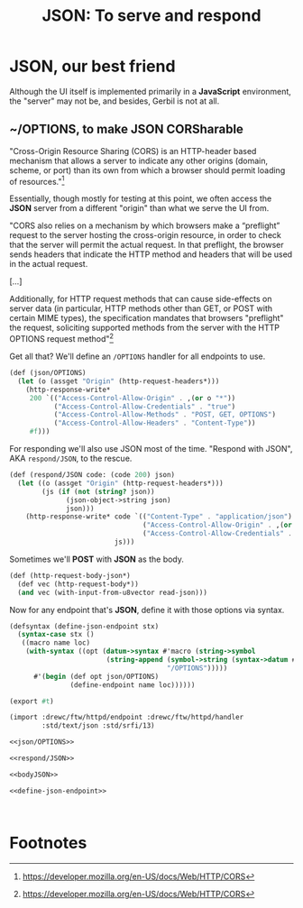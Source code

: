 #+TITLE: JSON: To serve and respond

* JSON, our best friend

Although the UI itself is implemented primarily in a *JavaScript* environment,
the "server" may not be, and besides, Gerbil is not at all.

** ~/OPTIONS, to make JSON CORSharable
:PROPERTIES:
:ID:       9c734dd5-4de1-42a3-b444-3d1954901bb1
:END:

"Cross-Origin Resource Sharing (CORS) is an HTTP-header based mechanism that
allows a server to indicate any other origins (domain, scheme, or port) than its
own from which a browser should permit loading of resources."[fn:mdncors]

Essentially, though mostly for testing at this point, we often access the *JSON*
server from a different "origin" than what we serve the UI from.

"CORS also relies on a mechanism by which browsers make a “preflight” request to
the server hosting the cross-origin resource, in order to check that the server
will permit the actual request. In that preflight, the browser sends headers
that indicate the HTTP method and headers that will be used in the actual
request.

[...]

Additionally, for HTTP request methods that can cause side-effects on server
data (in particular, HTTP methods other than GET, or POST with certain MIME
types), the specification mandates that browsers "preflight" the request,
soliciting supported methods from the server with the HTTP OPTIONS request
method"[fn:mdncors]

Get all that? We'll define an ~/OPTIONS~ handler for all endpoints to use.

#+begin_src scheme :noweb-ref json/OPTIONS
(def (json/OPTIONS)
  (let (o (assget "Origin" (http-request-headers*)))
    (http-response-write*
     200 `(("Access-Control-Allow-Origin" . ,(or o "*"))
           ("Access-Control-Allow-Credentials" . "true")
           ("Access-Control-Allow-Methods" . "POST, GET, OPTIONS")
           ("Access-Control-Allow-Headers" . "Content-Type"))
     #f)))
#+end_src


For responding we'll also use JSON most of the time. "Respond with JSON", AKA
~respond/JSON~, to the rescue.

#+begin_src scheme :noweb-ref respond/JSON
(def (respond/JSON code: (code 200) json)
  (let ((o (assget "Origin" (http-request-headers*)))
        (js (if (not (string? json))
              (json-object->string json)
              json)))
    (http-response-write* code `(("Content-Type" . "application/json")
                                 ("Access-Control-Allow-Origin" . ,(or o "*"))
                                 ("Access-Control-Allow-Credentials" . "true"))
                          js)))
#+end_src

Sometimes we'll *POST* with *JSON* as the body.

#+begin_src scheme :noweb-ref bodyJSON
(def (http-request-body-json*)
  (def vec (http-request-body*))
  (and vec (with-input-from-u8vector read-json)))
#+end_src


Now for any endpoint that's *JSON*, define it with those options via syntax.

#+begin_src scheme :noweb-ref define-json-endpoint
(defsyntax (define-json-endpoint stx)
  (syntax-case stx ()
   ((macro name loc)
    (with-syntax ((opt (datum->syntax #'macro (string->symbol
                        (string-append (symbol->string (syntax->datum #'name))
                                       "/OPTIONS")))))
      #'(begin (def opt json/OPTIONS)
               (define-endpoint name loc))))))
#+end_src

#+begin_src scheme :tangle "../ftw/httpd/json.ss" :noweb yes
(export #t)

(import :drewc/ftw/httpd/endpoint :drewc/ftw/httpd/handler
        :std/text/json :std/srfi/13)

<<json/OPTIONS>>

<<respond/JSON>>

<<bodyJSON>>

<<define-json-endpoint>>



#+end_src

* Footnotes

[fn:mdncors] https://developer.mozilla.org/en-US/docs/Web/HTTP/CORS
